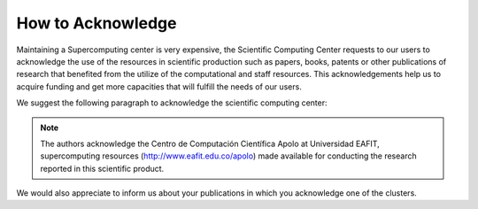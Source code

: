 .. _how-to-acknowledge:

How to Acknowledge
##################

Maintaining a Supercomputing center is very expensive, the Scientific Computing Center requests to our users to
acknowledge the use of the resources in scientific production such as papers, books, patents or other publications of
research that benefited from the utilize of the computational and staff resources. This acknowledgements help us to
acquire funding and get more capacities that will fulfill the needs of our users.

We suggest the following paragraph to acknowledge the scientific computing center:

.. note::
    The authors acknowledge the Centro de Computación Científica Apolo at Universidad EAFIT, supercomputing resources
    (http://www.eafit.edu.co/apolo) made available for conducting the research reported in this scientific product.

We would also appreciate to inform us about your publications in which you acknowledge one of the clusters.
